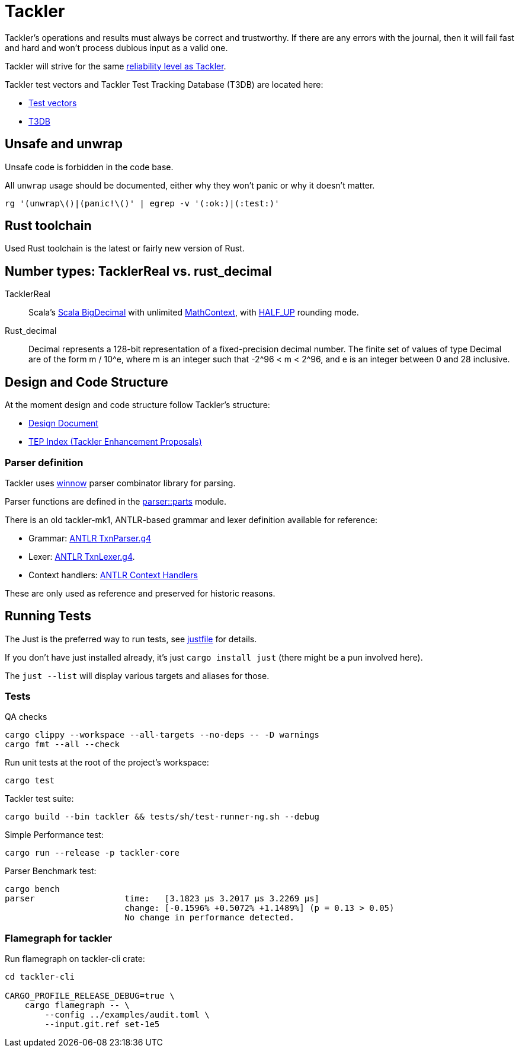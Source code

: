 = Tackler

Tackler’s operations and results must always be correct and
trustworthy. If there are any errors with the journal, then it will fail
fast and hard and won’t process dubious input as a valid one.

Tackler will strive for the same
link:https://tackler.fi/docs/tackler/latest/features/reliability/[reliability level as Tackler].

Tackler test vectors and Tackler Test Tracking Database (T3DB) are located here:

* link:https://github.com/tackler-ng/tackler-tests[Test vectors]
* link:https://github.com/tackler-ng/tackler-t3db[T3DB]


== Unsafe and unwrap

Unsafe code is forbidden in the code base.

All `unwrap` usage should be documented, either why they won't panic or why it doesn't matter.

`rg '(unwrap\()|(panic!\()' | egrep -v '(:ok:)|(:test:)'`


== Rust toolchain

Used Rust toolchain is the latest or fairly new version of Rust.


== Number types: TacklerReal vs. rust_decimal

TacklerReal::
Scala's https://www.scala-lang.org/api/2.13.10/scala/math/BigDecimal.html[Scala BigDecimal] with unlimited
https://docs.oracle.com/javase/8/docs/api/java/math/MathContext.html#UNLIMITED[MathContext], with https://docs.oracle.com/javase/8/docs/api/java/math/RoundingMode.html#HALF_UP[HALF_UP] rounding mode.

Rust_decimal::
Decimal represents a 128-bit representation of a fixed-precision decimal number. The finite set of values of type Decimal are of the form m / 10^e, where m is an integer such that -2^96 < m < 2^96, and e is an integer between 0 and 28 inclusive.


== Design and Code Structure

At the moment design and code structure follow Tackler's structure:

* xref:./design.adoc[Design Document]
* link:https://github.com/tackler-ng/tackler/blob/main/docs/tep/readme.adoc[TEP Index (Tackler Enhancement Proposals)]


=== Parser definition

Tackler uses link:https://docs.rs/winnow/latest/winnow/index.html[winnow] parser combinator library for parsing.

Parser functions are defined in the link:../../tackler-core/src/parser/parts[parser::parts] module.

There is an old tackler-mk1, ANTLR-based grammar and lexer definition available for reference:

* Grammar: link:./antlr/TxnParser.g4[ANTLR TxnParser.g4]
* Lexer: link:./antlr/TxnLexer.g4[ANTLR TxnLexer.g4].
* Context handlers: link:./antlr/ctx_handler.rs[ANTLR Context Handlers]

These are only used as reference and preserved for historic reasons.


== Running Tests

The Just  is the preferred way to run tests, see link:../../justfile[justfile]
for details.

If you don't have just installed already, it's just `cargo install just` (there might be a pun involved here).

The `just --list` will display various targets and aliases for those.


=== Tests

QA checks
....
cargo clippy --workspace --all-targets --no-deps -- -D warnings
cargo fmt --all --check
....

Run unit tests at the root of the project's workspace:
....
cargo test
....

Tackler test suite:
....
cargo build --bin tackler && tests/sh/test-runner-ng.sh --debug
....

Simple Performance test:
....
cargo run --release -p tackler-core
....

Parser Benchmark test:
....
cargo bench
parser                  time:   [3.1823 µs 3.2017 µs 3.2269 µs]
                        change: [-0.1596% +0.5072% +1.1489%] (p = 0.13 > 0.05)
                        No change in performance detected.
....


=== Flamegraph for tackler

Run flamegraph on tackler-cli crate:

....
cd tackler-cli

CARGO_PROFILE_RELEASE_DEBUG=true \
    cargo flamegraph -- \
        --config ../examples/audit.toml \
        --input.git.ref set-1e5
....
